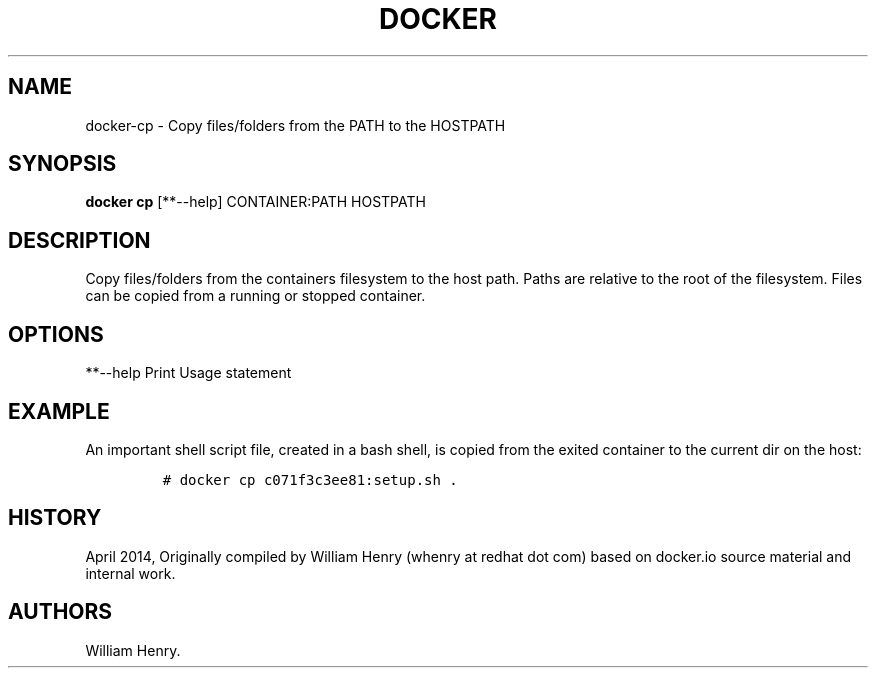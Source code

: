 .TH "DOCKER" "1" "APRIL 2014" "Docker User Manuals" ""
.SH NAME
.PP
docker\-cp \- Copy files/folders from the PATH to the HOSTPATH
.SH SYNOPSIS
.PP
\f[B]docker cp\f[] [**\-\-help] CONTAINER:PATH HOSTPATH
.SH DESCRIPTION
.PP
Copy files/folders from the containers filesystem to the host path.
Paths are relative to the root of the filesystem.
Files can be copied from a running or stopped container.
.SH OPTIONS
.PP
**\-\-help Print Usage statement
.SH EXAMPLE
.PP
An important shell script file, created in a bash shell, is copied from
the exited container to the current dir on the host:
.IP
.nf
\f[C]
#\ docker\ cp\ c071f3c3ee81:setup.sh\ .
\f[]
.fi
.SH HISTORY
.PP
April 2014, Originally compiled by William Henry (whenry at redhat dot
com) based on docker.io source material and internal work.
.SH AUTHORS
William Henry.
